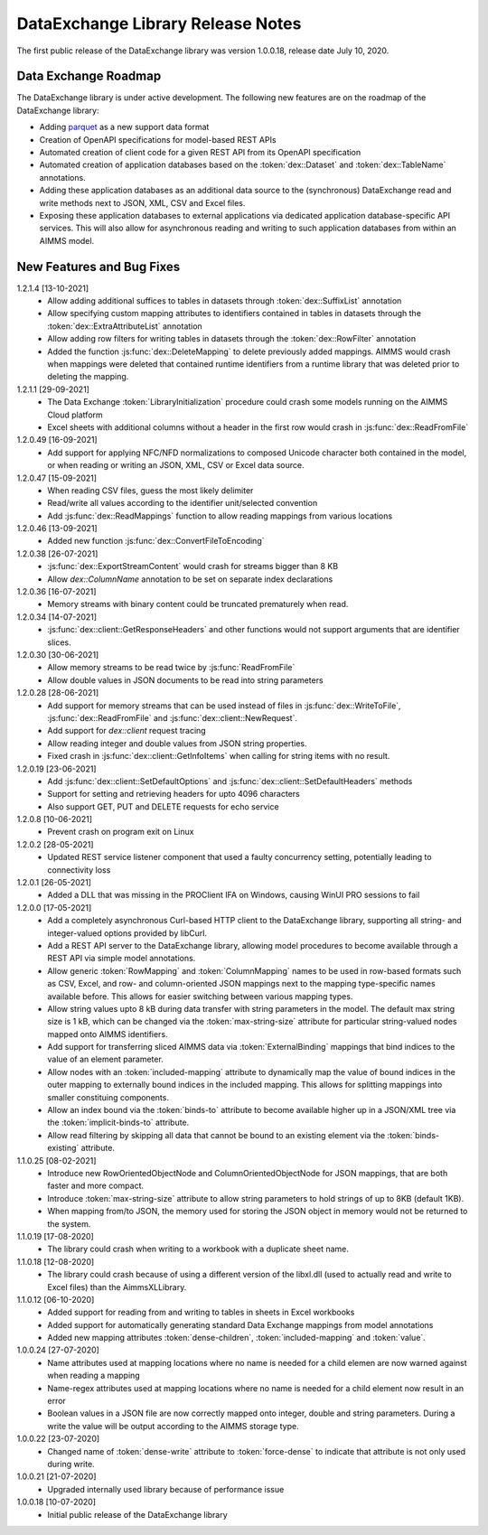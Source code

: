 DataExchange Library Release Notes
==================================

The first public release of the DataExchange library was version 1.0.0.18, release date July 10, 2020. 

.. _Data Exchange roadmap:

Data Exchange Roadmap
---------------------

The DataExchange library is under active development. The following new features are on the roadmap of the DataExchange library:

- Adding `parquet <https://parquet.apache.org/documentation/latest/>`_ as a new support data format
- Creation of OpenAPI specifications for model-based REST APIs
- Automated creation of client code for a given REST API from its OpenAPI specification
- Automated creation of application databases based on the :token:`dex::Dataset` and :token:`dex::TableName` annotations. 
- Adding these application databases as an additional data source to the (synchronous) DataExchange read and write methods next to JSON, XML, CSV and Excel files.
- Exposing these application databases to external applications via dedicated application database-specific API services. This will also allow for asynchronous reading and writing to such application databases from within an AIMMS model. 

New Features and Bug Fixes
--------------------------
1.2.1.4 [13-10-2021]
	- Allow adding additional suffices to tables in datasets through :token:`dex::SuffixList` annotation
	- Allow specifying custom mapping attributes to identifiers contained in tables in datasets through the :token:`dex::ExtraAttributeList` annotation
	- Allow adding row filters for writing tables in datasets through the :token:`dex::RowFilter` annotation
	- Added the function :js:func:`dex::DeleteMapping` to delete previously added mappings. AIMMS would crash when mappings were deleted that contained runtime identifiers from a runtime library that was deleted prior to deleting the mapping.
	
1.2.1.1 [29-09-2021]
	- The Data Exchange :token:`LibraryInitialization` procedure could crash some models running on the AIMMS Cloud platform
	- Excel sheets with additional columns without a header in the first row would crash in :js:func:`dex::ReadFromFile`

1.2.0.49 [16-09-2021]
	- Add support for applying NFC/NFD normalizations to composed Unicode character both contained in the model, or when reading or writing an JSON, XML, CSV or Excel data source.

1.2.0.47 [15-09-2021]
	- When reading CSV files, guess the most likely delimiter
	- Read/write all values according to the identifier unit/selected convention
	- Add :js:func:`dex::ReadMappings` function to allow reading mappings from various locations

1.2.0.46 [13-09-2021]
	- Added new function :js:func:`dex::ConvertFileToEncoding`

1.2.0.38 [26-07-2021]
	- :js:func:`dex::ExportStreamContent` would crash for streams bigger than 8 KB
	- Allow `dex::ColumnName` annotation to be set on separate index declarations
	
1.2.0.36 [16-07-2021]
	- Memory streams with binary content could be truncated prematurely when read.
	
1.2.0.34 [14-07-2021]
	- :js:func:`dex::client::GetResponseHeaders` and other functions would not support arguments that are identifier slices. 
	
1.2.0.30 [30-06-2021]
	- Allow memory streams to be read twice by :js:func:`ReadFromFile`
	- Allow double values in JSON documents to be read into string parameters

1.2.0.28 [28-06-2021]
	- Add support for memory streams that can be used instead of files in :js:func:`dex::WriteToFile`, :js:func:`dex::ReadFromFile` and :js:func:`dex::client::NewRequest`.
	- Add support for `dex::client` request tracing
	- Allow reading integer and double values from JSON string properties.
	- Fixed crash in :js:func:`dex::client::GetInfoItems` when calling for string items with no result.
	
1.2.0.19 [23-06-2021]
	- Add :js:func:`dex::client::SetDefaultOptions` and :js:func:`dex::client::SetDefaultHeaders` methods
	- Support for setting and retrieving headers for upto 4096 characters
	- Also support GET, PUT and DELETE requests for echo service

1.2.0.8 [10-06-2021]
	- Prevent crash on program exit on Linux
	
1.2.0.2 [28-05-2021]
    - Updated REST service listener component that used a faulty concurrency setting, potentially leading to connectivity loss

1.2.0.1 [26-05-2021]
    - Added a DLL that was missing in the PROClient IFA on Windows, causing WinUI PRO sessions to fail

1.2.0.0 [17-05-2021]
    - Add a completely asynchronous Curl-based HTTP client to the DataExchange library, supporting all string- and integer-valued options provided by libCurl.
    - Add a REST API server to the DataExchange library, allowing model procedures to become available through a REST API via simple model annotations.
    - Allow generic :token:`RowMapping` and :token:`ColumnMapping` names to be used in row-based formats such as CSV, Excel, and row- and column-oriented JSON mappings next to the mapping type-specific names available before. This allows for easier switching between various mapping types.
    - Allow string values upto 8 kB during data transfer with string parameters in the model. The default max string size is 1 kB, which can be changed via the :token:`max-string-size` attribute for particular string-valued nodes mapped onto AIMMS identifiers.
    - Add support for transferring sliced AIMMS data via :token:`ExternalBinding` mappings that bind indices to the value of an element parameter.
    - Allow nodes with an :token:`included-mapping` attribute to dynamically map the value of bound indices in the outer mapping to externally bound indices in the included mapping. This allows for splitting mappings into smaller constituing components.
    - Allow an index bound via the :token:`binds-to` attribute to become available higher up in a JSON/XML tree via the :token:`implicit-binds-to` attribute.
    - Allow read filtering by skipping all data that cannot be bound to an existing element via the :token:`binds-existing` attribute.
    
1.1.0.25 [08-02-2021]
    - Introduce new RowOrientedObjectNode and ColumnOrientedObjectNode for JSON mappings, that are both faster and more compact. 
    - Introduce :token:`max-string-size` attribute to allow string parameters to hold strings of up to 8KB (default 1KB).
    - When mapping from/to JSON, the memory used for storing the JSON object in memory would not be returned to the system.
    
1.1.0.19 [17-08-2020]
    - The library could crash when writing to a workbook with a duplicate sheet name.

1.1.0.18 [12-08-2020]
    - The library could crash because of using a different version of the libxl.dll (used to actually read and write to Excel files) than the AimmsXLLibrary.

1.1.0.12 [06-10-2020]
    - Added support for reading from and writing to tables in sheets in Excel workbooks
    - Added support for automatically generating standard Data Exchange mappings from model annotations
    - Added new mapping attributes :token:`dense-children`, :token:`included-mapping` and :token:`value`.
    
1.0.0.24 [27-07-2020]
    - Name attributes used at mapping locations where no name is needed for a child elemen are now warned against when reading a mapping
    - Name-regex attributes used at mapping locations where no name is needed for a child element now result in an error
    - Boolean values in a JSON file are now correctly mapped onto integer, double and string parameters. During a write the value will be output according to the AIMMS storage type.

1.0.0.22 [23-07-2020]
    - Changed name of :token:`dense-write` attribute to :token:`force-dense` to indicate that attribute is not only used during write.

1.0.0.21 [21-07-2020]
    - Upgraded internally used library because of performance issue
    
1.0.0.18 [10-07-2020]
    - Initial public release of the DataExchange library
